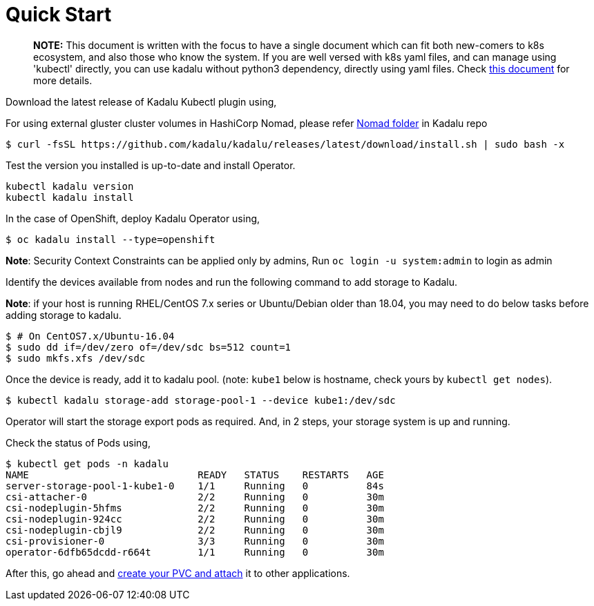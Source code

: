 
= Quick Start

> **NOTE:** This document is written with the focus to have a single document which can fit both new-comers to k8s ecosystem, and also those who know the system. If you are well versed with k8s yaml files, and can manage using 'kubectl' directly, you can use kadalu without python3 dependency, directly using yaml files. Check link:./quick-start-yaml.adoc[this document] for more details.

Download the latest release of Kadalu Kubectl plugin using,

For using external gluster cluster volumes in HashiCorp Nomad, please refer https://github.com/kadalu/kadalu/tree/devel/nomad[Nomad folder] in Kadalu repo

[source,console]
----
$ curl -fsSL https://github.com/kadalu/kadalu/releases/latest/download/install.sh | sudo bash -x
----

Test the version you installed is up-to-date and install Operator.

[source,console]
----
kubectl kadalu version
kubectl kadalu install
----

In the case of OpenShift, deploy Kadalu Operator using,

[source,console]
----
$ oc kadalu install --type=openshift
----

**Note**: Security Context Constraints can be applied only by admins, Run `oc login -u system:admin` to login as admin

Identify the devices available from nodes and run the following command to add storage to Kadalu.

**Note**: if your host is running RHEL/CentOS 7.x series or Ubuntu/Debian older than 18.04, you may need to do below tasks before adding storage to kadalu.

[source,console]
----
$ # On CentOS7.x/Ubuntu-16.04
$ sudo dd if=/dev/zero of=/dev/sdc bs=512 count=1
$ sudo mkfs.xfs /dev/sdc
----

Once the device is ready, add it to kadalu pool. (note: `kube1` below is hostname, check yours by `kubectl get nodes`).

[source,console]
----
$ kubectl kadalu storage-add storage-pool-1 --device kube1:/dev/sdc
----


Operator will start the storage export pods as required. And, in 2 steps, your storage system is up and running.

Check the status of Pods using,

[source,console]
----
$ kubectl get pods -n kadalu
NAME                             READY   STATUS    RESTARTS   AGE
server-storage-pool-1-kube1-0    1/1     Running   0          84s
csi-attacher-0                   2/2     Running   0          30m
csi-nodeplugin-5hfms             2/2     Running   0          30m
csi-nodeplugin-924cc             2/2     Running   0          30m
csi-nodeplugin-cbjl9             2/2     Running   0          30m
csi-provisioner-0                3/3     Running   0          30m
operator-6dfb65dcdd-r664t        1/1     Running   0          30m
----


After this, go ahead and link:./create-pvc.adoc[create your PVC and attach] it to other applications.
